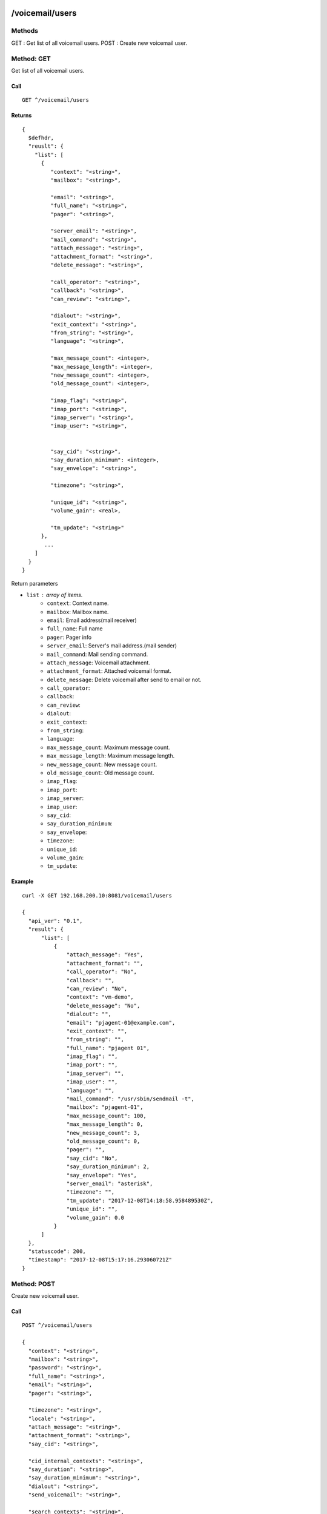 .. _voicemail_api:

.. _voicemail_users:

/voicemail/users
================

Methods
-------
GET : Get list of all voicemail users.
POST : Create new voicemail user.

Method: GET
-----------
Get list of all voicemail users.

Call
++++
::

  GET ^/voicemail/users
  
Returns
+++++++
::

   {
     $defhdr,
     "reuslt": {
       "list": [
         {
            "context": "<string>",
            "mailbox": "<string>",

            "email": "<string>",
            "full_name": "<string>",
            "pager": "<string>",

            "server_email": "<string>",
            "mail_command": "<string>",
            "attach_message": "<string>",
            "attachment_format": "<string>",
            "delete_message": "<string>",

            "call_operator": "<string>",
            "callback": "<string>",
            "can_review": "<string>",

            "dialout": "<string>",
            "exit_context": "<string>",
            "from_string": "<string>",
            "language": "<string>",

            "max_message_count": <integer>,
            "max_message_length": <integer>,
            "new_message_count": <integer>,
            "old_message_count": <integer>,

            "imap_flag": "<string>",
            "imap_port": "<string>",
            "imap_server": "<string>",
            "imap_user": "<string>",


            "say_cid": "<string>",
            "say_duration_minimum": <integer>,
            "say_envelope": "<string>",

            "timezone": "<string>",
            
            "unique_id": "<string>",
            "volume_gain": <real>,

            "tm_update": "<string>"
         },
          ...
       ]
     }
   }

Return parameters

* ``list`` : array of items.
   * ``context``: Context name.
   * ``mailbox``: Mailbox name.

   * ``email``: Email address(mail receiver)
   * ``full_name``: Full name
   * ``pager``: Pager info

   * ``server_email``: Server's mail address.(mail sender)
   * ``mail_command``: Mail sending command.
   * ``attach_message``: Voicemail attachment.
   * ``attachment_format``: Attached voicemail format.
   * ``delete_message``: Delete voicemail after send to email or not.
   
   * ``call_operator``: 
   * ``callback``: 
   * ``can_review``: 

   * ``dialout``: 
   * ``exit_context``: 
   * ``from_string``: 
   * ``language``: 

   * ``max_message_count``: Maximum message count.
   * ``max_message_length``:  Maximum message length.
   * ``new_message_count``: New message count.
   * ``old_message_count``: Old message count.

   * ``imap_flag``: 
   * ``imap_port``: 
   * ``imap_server``: 
   * ``imap_user``: 

   * ``say_cid``: 
   * ``say_duration_minimum``: 
   * ``say_envelope``: 

   * ``timezone``: 

   * ``unique_id``: 
   * ``volume_gain``: 

   * ``tm_update``: 

   
Example
+++++++
::

  curl -X GET 192.168.200.10:8081/voicemail/users
  
  {
    "api_ver": "0.1",
    "result": {
        "list": [
            {
                "attach_message": "Yes",
                "attachment_format": "",
                "call_operator": "No",
                "callback": "",
                "can_review": "No",
                "context": "vm-demo",
                "delete_message": "No",
                "dialout": "",
                "email": "pjagent-01@example.com",
                "exit_context": "",
                "from_string": "",
                "full_name": "pjagent 01",
                "imap_flag": "",
                "imap_port": "",
                "imap_server": "",
                "imap_user": "",
                "language": "",
                "mail_command": "/usr/sbin/sendmail -t",
                "mailbox": "pjagent-01",
                "max_message_count": 100,
                "max_message_length": 0,
                "new_message_count": 3,
                "old_message_count": 0,
                "pager": "",
                "say_cid": "No",
                "say_duration_minimum": 2,
                "say_envelope": "Yes",
                "server_email": "asterisk",
                "timezone": "",
                "tm_update": "2017-12-08T14:18:58.958489530Z",
                "unique_id": "",
                "volume_gain": 0.0
            }
        ]
    },
    "statuscode": 200,
    "timestamp": "2017-12-08T15:17:16.293060721Z"
  }
  

  
Method: POST
------------
Create new voicemail user.

Call
++++
::

  POST ^/voicemail/users
  
  {
    "context": "<string>", 
    "mailbox": "<string>", 
    "password": "<string>", 
    "full_name": "<string>", 
    "email": "<string>", 
    "pager": "<string>", 

    "timezone": "<string>", 
    "locale": "<string>", 
    "attach_message": "<string>", 
    "attachment_format": "<string>", 
    "say_cid": "<string>", 

    "cid_internal_contexts": "<string>", 
    "say_duration": "<string>", 
    "say_duration_minimum": "<string>", 
    "dialout": "<string>", 
    "send_voicemail": "<string>", 

    "search_contexts": "<string>", 
    "callback": "<string>", 
    "exit_context": "<string>", 
    "can_review": "<string>", 
    "call_operator": "<string>", 

    "say_envelope": "<string>", 
    "delete_message": "<string>", 
    "alias": "<string>", 
    "volume_gain": "<string>", 
    "next_after_cmd": "<string>", 

    "force_name": "<string>", 
    "force_greetings": "<string>", 
    "hide_from_dir": "<string>", 
    "temp_greet_warn": "<string>", 
    "password_location": "<string>", 

    "message_wrap": "<string>", 
    "min_password": "<string>", 
    "vm_password": "<string>", 
    "vm_new_password": "<string>", 
    "vm_pass_changed": "<string>", 

    "vm_reenter_password": "<string>", 
    "vm_mismatch": "<string>", 
    "vm_invalid_password": "<string>", 
    "vm_pls_try_again": "<string>", 
    "vm_prepend_timeout": "<string>", 

    "listen_control_forward_key": "<string>", 
    "listen_control_reverse_key": "<string>", 
    "listen_control_pause_key": "<string>", 
    "listen_control_restart_key": "<string>", 
    "listen_control_stop_key": "<string>", 

    "backup_deleted": "<string>"
  }

* ``context``: <required> Context name.
* ``mailbox``: <required> Mailbox name.
* ``password``: password.
* ``full_name``: full name.
* ``email``: email address.
* ``pager``: pager address.

* ``timezone``:
* ``locale``:
* ``attach_message``:
* ``attachment_format``:
* ``say_cid``:

* ``cid_internal_contexts``:
* ``say_duration``:
* ``say_duration_minimum``:
* ``dialout``:
* ``send_voicemail``:

* ``search_contexts``:
* ``callback``:
* ``exit_context``:
* ``can_review``:
* ``call_operator``:

* ``say_envelope``:
* ``delete_message``:
* ``alias``:
* ``volume_gain``:
* ``next_after_cmd``:

* ``force_name``:
* ``force_greetings``:
* ``hide_from_dir``:
* ``temp_greet_warn``:
* ``password_location``:

* ``message_wrap``:
* ``min_password``:
* ``vm_password``:
* ``vm_new_password``:
* ``vm_pass_changed``:

* ``vm_reenter_password``:
* ``vm_mismatch``:
* ``vm_invalid_password``:
* ``vm_pls_try_again``:
* ``vm_prepend_timeout``:

* ``listen_control_forward_key``:
* ``listen_control_reverse_key``:
* ``listen_control_pause_key``:
* ``listen_control_restart_key``:
* ``listen_control_stop_key``:

* ``backup_deleted``:
  
Returns
+++++++
::

   {
     $defhdr
   }

   
Example
+++++++
::

  $ curl -X POST localhost:8081/voicemail/users -d \
    '{"context": "test1", "mailbox": "testmail"}' 

  {
    "api_ver": "0.1",
    "statuscode": 200,
    "timestamp": "2017-12-15T23:07:53.444934604Z"
  }

  

/voicemail/vms
==============

Methods
-------
GET : Get list of all voicemail info of given user.

Method: GET
-----------
GET : Get list of all voicemail info of given user.

Call
++++
::

  GET ^/voicemail/vms

Returns
+++++++
::

   {
     $defhdr,
     "reuslt": {
       "list": [
         {
            "msgname": "<string>",
            "msg_id": "<string>",

            "status": "<string>",
            "dir": "<string>",

            "context": "<string>",
            "exten": "<string>",
            "priority": "<string>",

            "callerchan": "<string>",
            "callerid": "<string>",
            "rdnis": "<string>",

            "category": "<string>",

            "flag": "<string>",
            "macrocontext": "<string>",

            "origdate": "<string>",
            "origmailbox": "<string>",
            "origtime": "<string>",
            "duration": "<string>"
         },
          ...
       ]
     }
   }

Return parameters

* ``list`` : array of items.
   * ``msgname``: Message name.
   * ``msg_id``: Message id.

   * ``status``: Message status.
   * ``dir``: Message directory.
   
   * ``context``: Message's context. When it was reaved.
   * ``exten``: Message's exten. When it was reaved.
   * ``priority``: Message's priority. When it was reaved.
   
   * ``callerchan``: Caller's channel name.
   * ``callerid``: Caller's id.
   * ``rdnis``:
   
   * ``category``:
   
   * ``flag``:
   * ``macrocontext``:
   
   * ``origdate``:
   * ``origmailbox``:
   * ``origtime``:
   * ``duration``:
  
  
Example
+++++++
::

  $ curl -X GET 192.168.200.10:8081/voicemail/vms\?context=vm-demo\&mailbox=pjagent-01
  
  {
    "api_ver": "0.1",
    "result": {
        "list": [
            {
                "callerchan": "PJSIP/pjagent-02-0000000a",
                "callerid": "pjagent-02",
                "category": "",
                "context": "voicemail-pjagent-01",
                "dir": "INBOX",
                "duration": "1",
                "exten": "s",
                "flag": "",
                "macrocontext": "",
                "msg_id": "1512659997-00000001",
                "msgname": "msg0001",
                "origdate": "Thu Dec  7 03:19:57 PM UTC 2017",
                "origmailbox": "pjagent-01",
                "origtime": "1512659997",
                "priority": "2",
                "rdnis": "unknown",
                "status": "unread"
            }
        ]
    },
    "statuscode": 200,
    "timestamp": "2017-12-08T15:31:37.267471272Z"
  }

  
  
/voicemail/vms/<msgname>
========================

Methods
-------
GET : Get binary of given voicemail.

DELETE : Delete given voicemail

Method: GET
-----------
GET : Get binary of given voicemail.

Call
++++
::

  GET ^/voicemail/vms/<msgname>?context=<context>&mailbox=<mailbox>&dir=<dir>

* ``msgname``: Message name.

* ``context``: Message's context.
* ``mailbox``: Message's mailbox.
* ``dir``: Message's dir info.
  
Returns
+++++++
::

  Binary stream of given voicemail file.  
  
Example
+++++++
::

  $ curl -v -X GET 192.168.200.10:8081/voicemail/vms/msg0003\?context=vm-demo\&mailbox=pjagent-01\&dir=INBOX > /tmp/tmp.wav
  
    Note: Unnecessary use of -X or --request, GET is already inferred.
    % Total    % Received % Xferd  Average Speed   Time    Time     Time  Current
                                    Dload  Upload   Total   Spent    Left  Speed
    0     0    0     0    0     0      0      0 --:--:-- --:--:-- --:--:--     0*   Trying 192.168.200.10...
    0     0    0     0    0     0      0      0 --:--:-- --:--:-- --:--:--     0* Connected to 192.168.200.10 (192.168.200.10) port 8081 (#0)
    > GET /voicemail/vms/msg0003?context=vm-demo&mailbox=pjagent-01&dir=INBOX HTTP/1.1
    > Host: 192.168.200.10:8081
    > User-Agent: curl/7.47.0
    > Accept: */*
    > 
    < HTTP/1.1 200 OK
    < Content-Type: application/octet-stream
    < content-disposition: attachment; filename=msg0003.wav
    < Content-Length: 78444
    
    $ file /tmp/tmp.wav 
    /tmp/tmp.wav: RIFF (little-endian) data, WAVE audio, Microsoft PCM, 16 bit, mono 8000 Hz


Method: DELETE
--------------
DELETE : Delete given voicemail.

Call
++++
::

  DELETE ^/voicemail/vms/<msgname>?context=<context>&mailbox=<mailbox>&dir=<dir>

* ``msgname``: Message name.

* ``context``: Message's context.
* ``mailbox``: Message's mailbox.
* ``dir``: Message's dir info.
  
Returns
+++++++
::

   {
     $defhdr
   }  
  
Example
+++++++
::

  $ curl -v -X DELETE 192.168.200.10:8081/voicemail/vms/msg0003\?context=vm-demo\&mailbox=pjagent-01\&dir=INBOX
  
  {
    "api_ver": "0.1",
    "statuscode": 200,
    "timestamp": "2017-12-08T21:13:14.145903468Z"
  }
  